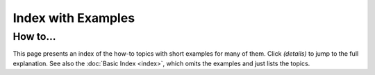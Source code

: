 ===================
Index with Examples
===================

How to...
---------

This page presents an index of the how-to topics with short examples for many of them.
Click `(details)` to jump to the full explanation.
See also the :doc:`Basic Index <index>`, which omits the examples and just lists the topics.

.. howtoindex::

